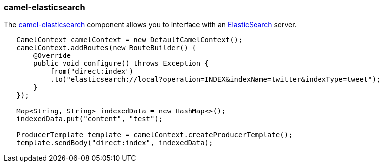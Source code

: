 ### camel-elasticsearch

The http://camel.apache.org/elasticsearch.html[camel-elasticsearch,window=_blank] 
component allows you to interface with an https://www.elastic.co/[ElasticSearch,window=_blank] server.

```java
   CamelContext camelContext = new DefaultCamelContext();
   camelContext.addRoutes(new RouteBuilder() {
       @Override
       public void configure() throws Exception {
           from("direct:index")
           .to("elasticsearch://local?operation=INDEX&indexName=twitter&indexType=tweet");
       }
   });

   Map<String, String> indexedData = new HashMap<>();
   indexedData.put("content", "test");

   ProducerTemplate template = camelContext.createProducerTemplate();
   template.sendBody("direct:index", indexedData);
```

